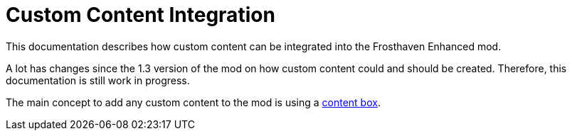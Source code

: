 = Custom Content Integration

This documentation describes how custom content can be integrated into the Frosthaven Enhanced mod.

A lot has changes since the 1.3 version of the mod on how custom content could and should be created.
Therefore, this documentation is still work in progress.

The main concept to add any custom content to the mod is using a xref:contentbox.adoc[content box].
